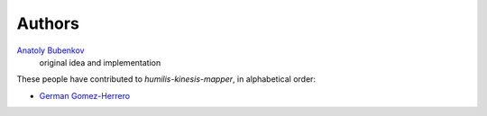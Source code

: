 Authors
=======

`Anatoly Bubenkov <bubenkoff@gmail.com>`_
    original idea and implementation
    
These people have contributed to `humilis-kinesis-mapper`, in alphabetical order:

* `German Gomez-Herrero <g@germangh.com>`_

